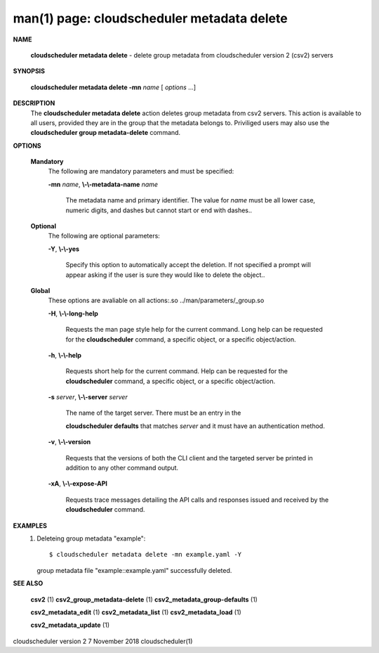 .. File generated by /hepuser/crlb/Git/cloudscheduler/utilities/cli_doc_to_rst - DO NOT EDIT
..
.. To modify the contents of this file:
..   1. edit the man page file(s) ".../cloudscheduler/cli/man/csv2_metadata_delete.1"
..   2. run the utility ".../cloudscheduler/utilities/cli_doc_to_rst"
..

man(1) page: cloudscheduler metadata delete
===========================================

 
 
 

**NAME**
       
       **cloudscheduler metadata delete**
       - delete group metadata from
       cloudscheduler version 2 (csv2) servers
 

**SYNOPSIS**
       
       **cloudscheduler metadata delete -mn**
       *name*
       [
       *options*
       ...]
 

**DESCRIPTION**
       The 
       **cloudscheduler metadata delete**
       action deletes group  metadata  from
       csv2 servers.  This action is available to all users, provided they are
       in the group that the metadata belongs to.  Priviliged users  may  also
       use the 
       **cloudscheduler group metadata-delete**
       command.
 

**OPTIONS**
   
   **Mandatory**
       The following are mandatory parameters and must be specified:
 
       
       **-mn**
       *name*,
       **\\-\\-metadata-name**
       *name*
              The  metadata  name  and primary identifier.  The value for 
              *name*
              must be all lower case, numeric digits, and  dashes  but  cannot
              start or end with dashes..
 
   
   **Optional**
       The following are optional parameters:
 
       
       **-Y**,
       **\\-\\-yes**
              Specify  this  option  to automatically accept the deletion.  If
              not specified a prompt will appear asking if the  user  is  sure
              they would like to delete the object..
 
   
   **Global**
       These   options   are   avaliable  on  all  actions:.so  
       ../man/parameters/_group.so
 
       
       **-H**,
       **\\-\\-long-help**
              Requests the man page style help for the current command.   Long
              help can be requested for the 
              **cloudscheduler**
              command, a specific
              object, or a specific object/action.
 
       
       **-h**,
       **\\-\\-help**
              Requests short help  for  the  current  command.   Help  can  be
              requested  for the 
              **cloudscheduler**
              command, a specific object, or
              a specific object/action.
 
       
       **-s**
       *server*,
       **\\-\\-server**
       *server*
              The name of the target server.  There must be an  entry  in  the
              
              **cloudscheduler  defaults**
              that matches
              *server*
              and it must have an
              authentication method.
 
       
       **-v**,
       **\\-\\-version**
              Requests that the versions of both the CLI client and  the  
              targeted server be printed in addition to any other command output.
 
       
       **-xA**,
       **\\-\\-expose-API**
              Requests  trace  messages  detailing the API calls and responses
              issued and received by the 
              **cloudscheduler**
              command.
 

**EXAMPLES**
       1.     Deleteing group metadata "example"::

              $ cloudscheduler metadata delete -mn example.yaml -Y
              group metadata file "example::example.yaml" successfully deleted.
 

**SEE ALSO**
       
       **csv2**
       (1)
       **csv2_group_metadata-delete**
       (1)
       **csv2_metadata_group-defaults**
       (1)
       
       **csv2_metadata_edit**
       (1)
       **csv2_metadata_list**
       (1)
       **csv2_metadata_load**
       (1)
       
       **csv2_metadata_update**
       (1)
 
 
 
cloudscheduler version 2        7 November 2018              cloudscheduler(1)
 
